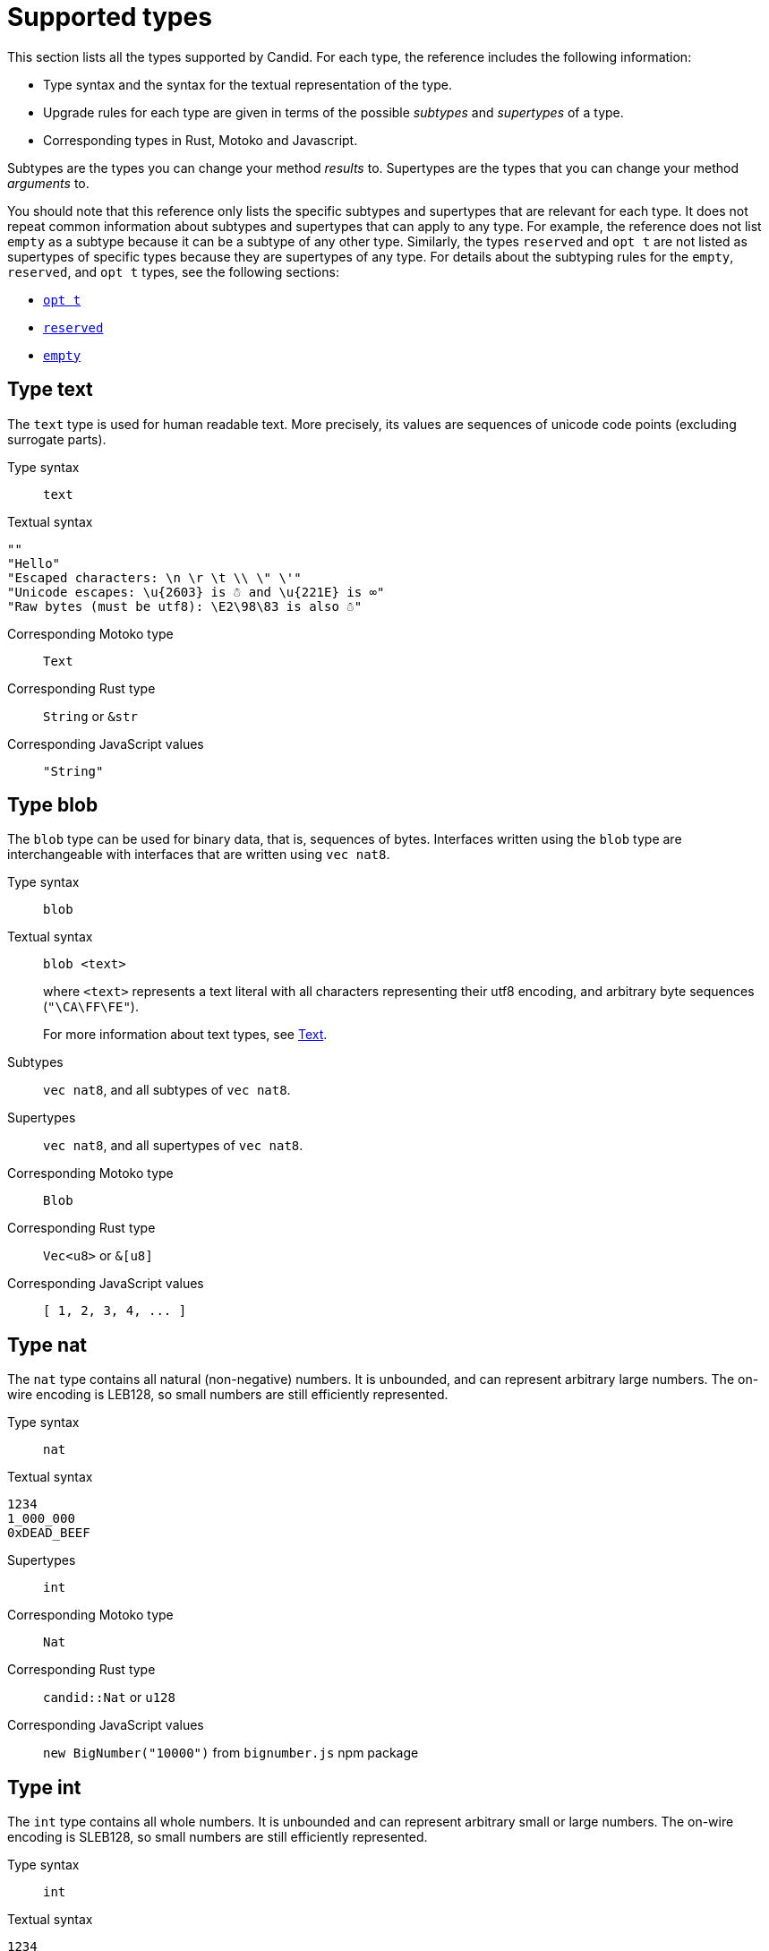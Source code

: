 = Supported types
:source-language: candid
:!page-repl:


This section lists all the types supported by Candid.
For each type, the reference includes the following information:

* Type syntax and the syntax for the textual representation of the type.
* Upgrade rules for each type are given in terms of the possible _subtypes_ and _supertypes_ of a type.
* Corresponding types in Rust, Motoko and Javascript.

Subtypes are the types you can change your method _results_ to.
Supertypes are the types that you can change your method _arguments_ to.

You should note that this reference only lists the specific subtypes and supertypes that are relevant for each type. 
It does not repeat common information about subtypes and supertypes that can apply to any type. 
For example, the reference does not list `+empty+` as a subtype because it can be a subtype of any other type.
Similarly, the types `+reserved+` and `+opt t+` are not listed as supertypes of specific types because they are supertypes of any type. 
For details about the subtyping rules for the `+empty+`, `+reserved+`, and `+opt t+` types, see the following sections:

* <<type-opt,`+opt t+`>>
* <<type-reserved, `+reserved+`>>
* <<type-empty, `+empty+`>>

[#type-text]
== Type text

The `+text+` type is used for human readable text. More precisely, its values are sequences of unicode code points (excluding surrogate parts).

Type syntax::

`+text+`

Textual syntax::

[source]
....
""
"Hello"
"Escaped characters: \n \r \t \\ \" \'"
"Unicode escapes: \u{2603} is ☃ and \u{221E} is ∞"
"Raw bytes (must be utf8): \E2\98\83 is also ☃"
....

Corresponding Motoko type::

`+Text+`

Corresponding Rust type::

`+String+` or `+&str+`

Corresponding JavaScript values::

`+"String"+`

[#type-blob]
== Type blob

The `+blob+` type can be used for binary data, that is, sequences of bytes. 
Interfaces written using the `+blob+` type are interchangeable with interfaces that are written using `+vec nat8+`.

Type syntax::

`+blob+`

Textual syntax::

`+blob <text>+`
+
where `+<text>+` represents a text literal with all characters representing their utf8 encoding, and arbitrary byte sequences (`"\CA\FF\FE"`).
+
For more information about text types, see <<type-text,Text>>. 

Subtypes::

`+vec nat8+`, and all subtypes of `+vec nat8+`.

Supertypes::

`+vec nat8+`, and all supertypes of `+vec nat8+`.

Corresponding Motoko type::

`+Blob+`

Corresponding Rust type::

`+Vec<u8>+` or `+&[u8]+`

Corresponding JavaScript values::

`+[ 1, 2, 3, 4, ... ]+`

[#type-nat]
== Type nat

The `+nat+` type contains all natural (non-negative) numbers. 
It is unbounded, and can represent arbitrary large numbers.
The on-wire encoding is LEB128, so small numbers are still efficiently represented.

Type syntax::

`+nat+`

Textual syntax::

[source]
....
1234
1_000_000
0xDEAD_BEEF
....

Supertypes::

`+int+`

Corresponding Motoko type::

`+Nat+`

Corresponding Rust type::

`+candid::Nat+` or `+u128+`

Corresponding JavaScript values::

`+new BigNumber("10000")+` from `bignumber.js` npm package

[#type-int]
== Type int

The `+int+` type contains all whole numbers. 
It is unbounded and can represent arbitrary small or large numbers. 
The on-wire encoding is SLEB128, so small numbers are still efficiently represented.

Type syntax::

`+int+`

Textual syntax::

[source]
....
1234
-1234
+1234
1_000_000
-1_000_000
+1_000_000
0xDEAD_BEEF
-0xDEAD_BEEF
+0xDEAD_BEEF
....

Subtypes::

`+nat+`

Corresponding Motoko type::

`+Int+`

Corresponding Rust type::

`+candid::Int+` or `+i128+`

Corresponding JavaScript values::

`+new BigNumber("-10000")+` from `bignumber.js` npm package

[#type-natN]
[#type-intN]
== Type natN and intN

The types `nat8`, `nat16`, `nat32`, `nat64`, `int8`, `int16`, `int32` and `int64` represent numbers with a representation of that many bits, and can be used in more “low-level” interfaces.

The range of `natN` is `{0 ... 2^N-1}`, and the range of `intN` is `-2^(N-1) ... 2^(N-1)-1`.

The on-wire representation is exactly that many bits long. So for small values, `nat` is more space-efficient than `nat64`.

Type syntax::

`nat8`, `nat16`, `nat32`, `nat64`, `int8`, `int16`, `int32` or `int64`

Textual syntax::

Same as `nat` for `nat8`, `nat16`, `nat32`, and `nat64`.
+
Same as `int` for `int8`, `int16`, `int32` and `int64`.
+
We can use type annotation to distinguish different integer types.
[source]
....
100 : nat8
-100 : int8
(42 : nat64)
....

Corresponding Motoko type::

`natN` translates by default to `NatN`, but can also correspond to `WordN` when required.
+
`intN` translate to `IntN`.

Corresponding Rust type::

Signed and unsigned integers of corresponding size.
+
[width="30%",cols="<10%,<10%,<10%",options="header"]
|===
|Length	|Signed	|Unsigned
|8-bit |i8 |u8
|16-bit |i16 |u16
|32-bit |i32 |u32
|64-bit |i64 |u64
|===

Corresponding JavaScript values::

8-bit, 16-bit and 32-bit translate to the number type.
+
`int64` and `nat64` translate to the `BigNumber` object in `bignumber.js`.

[#type-floatN]
== Type float32 and float64

The types `float32` and `float64` represent IEEE 754 floating point numbers in single precision (32 bit) and double precision (64 bit).

Type syntax::

`float32`, `float64`

Textual syntax::

The same syntax as `int`, plus floating point literals as follows:

[source]
....
1245.678
+1245.678
-1_000_000.000_001
34e10
34E+10
34e-10
0xDEAD.BEEF
0xDEAD.BEEFP-10
0xDEAD.BEEFp+10
....

Corresponding Motoko type::

`float64` corresponds to `Float`.
+
`float32` does _not_ currently have a representation in Motoko. Candid interfaces using `float32` cannot be served from or used from Motoko programs.

Corresponding Rust type::

`f32`, `f64`

Corresponding JavaScript values::

float number

[#type-bool]
== Type bool

The `bool` type is a logical data type that can have only the values `true` or `false`.

Type syntax::

`bool`

Textual syntax::

`true`, `false`

Corresponding Motoko type::

`Bool`

Corresponding Rust type::

`bool`

Corresponding JavaScript values::

`true`, `false`

[#type-null]
== Type null

The `null` type is the type of the value `null`, thus a subtype of all the `opt t` types. It is also the idiomatic choice when using <<type-variant,variants>> to model enumerations.

Type syntax::

`null`

Textual syntax::

`null`

Supertypes::

All `opt t` types.

Corresponding Motoko type::

`Null`

Corresponding Rust type::

`()`

Corresponding JavaScript values::

`null`

[#type-vec]
== Type vec t

The `vec` type represents vectors (sequences, lists, arrays). 
A value of type `vec t` contains a sequence of zero or more values of type `t`.

Type syntax::

`vec bool`, `vec nat8`, `vec vec text`, and so on.

Textual syntax::

[source]
....
vec {}
vec { "john@doe.com"; "john.doe@example.com" };
....

Subtypes::

* Whenever `t` is a subtype of `t'`, then `vec t` is a subtype of `vec t'`.
* `blob` is a subtype of `vec nat8`.

Supertypes::

* Whenever `t` is a supertype of `t'`, then `vec t` is a supertype of `vec t'`.
* `blob` is a supertype of `vec nat8`.

Corresponding Motoko type::

`[T]`, where the Motoko type `T` corresponds to `t`.

Corresponding Rust type::

`Vec<T>` or `&[T]`, where the Rust type `T` corresponds to `t`.
+
`vec t` can translate to `BTreeSet` or `HashSet`.
+
`vec record { KeyType; ValueType }` can translate to `BTreeMap` or `HashMap`.

Corresponding JavaScript values::

`Array`, e.g. `[ "text", "text2", ... ]`

[#type-opt]
== Type opt t

The `opt t` type contains all the values of type `t`, plus the special `null` value. 
It is used to express that some value is optional, meaning that data might be present as some value of type `t`, or might be absent as the value `null`.

The `opt` type can be nested (for example, `opt opt text`), and the values `null` and `opt null` are distinct values.

The `opt` type plays a crucial role in the evolution of Candid interfaces, and has special subtyping rules as described below.

Type syntax::

`opt bool`, `opt nat8`, `opt opt text`, and so on.

Textual syntax::

[source]
....
null
opt true
opt 8
opt null
opt opt "test"
....

Subtypes::

The canonical rules for subtyping with `opt` are:
+
* Whenever `t` is a subtype of `t'`, then `opt t` is a subtype of `opt t'`.
* `null` is a subtype of `opt t'`.
* `t` is a subtype of `opt t` (unless `t` itself is `null`, `opt …` or `reserved`).
+
In addition, for technical reasons related to upgrading and higher-order services, _every_ type is a subtype of `opt t`, yielding `null` if the types do not match. Users are advised, however, to not directly make use of that rule.

Supertypes::

* Whenever `t` is a supertype of `t'`, then `opt t` is a supertype of `opt t'`.

Corresponding Motoko type::

`?T`, where the Motoko type `T` corresponds to `t`.

Corresponding Rust type::

`Option<T>`, where the Rust type `T` corresponds to `t`.

Corresponding JavaScript values::

`null` translates to `[]`.
+
`opt 8` translates to `[8]`.
+
`opt opt "test"` translates to `[["test"]]`.

[#type-record]
== Type record { n : t, … }

A `record` type is a collection of labeled values. For example, the following code gives the name `address` to the type of records that have the textual fields `street`, `city` and `country` and a numerical field of `zip_code`.

[source]
....
type address = record {
  street : text;
  city : text;
  zip_code : nat;
  country : text;
};
....

The order of fields in the record type declaration does not matter.
Each field can have a different type (unlike vectors).
The label of a record field can also be a 32-bit natural number, as in this example:

[source]
....
type address2 = record {
  288167939 : text;
  1103114667 : text;
  220614283 : nat;
  492419670 : text;
};
....

In fact, textual labels are treated as their _field hash_, and incidentally, `address` and `address2` are—to Candid—the same types.

If you omit the label, Candid automatically assigns sequentially-increasing labels. This behavior leads to the following shortened syntax, which is typically used to represent pairs and tuples. The type `record { text; text; opt bool }` is equivalent to `record { 0 : text;  1: text;  2: opt bool }`

Type syntax::

[source]
....
record {}
record { first_name : text; second_name : text }
record { "name with spaces" : nat; "unicode, too: ☃" : bool }
record { text; text; opt bool }
....

Textual syntax::

[source]
....
record {}
record { first_name = "John"; second_name = "Doe" }
record { "name with spaces" = 42; "unicode, too: ☃" = true }
record { "a"; "tuple"; null }
....

Subtypes::

Subtypes of a record are record types that have additional fields (of any type), where some field’s types are changed to subtypes, or where optional fields are removed. It is, however, bad practice to remove optional fields in method results. You can change a field's type to `opt empty` to indicate that this field is no longer used.
+
For example, if you have a function returning a record of of the following type:

[source]
....
record {
  first_name : text; middle_name : opt text; second_name : text; score : int
}
....

you can evolve that to a function returning a record of the following type:

[source]
....
record {
  first_name : text; middle_name : opt empty; second_name : text; score : nat; country : text
}
....

where we have deprecated the `middle_name` field, change the type of `score` and added the `country` field.

Supertypes::

Supertypes of a record are record types with some fields removed, some fields’ types changed to supertypes, or with optional fields added.
+
The latter is what allows you to extend your argument records with additional fields. Clients using the old interface will not include the field in their record, which will decode, when expected in the upgraded service, as `null`.
+
For example, if you have a function expecting a record of type:
[source]
....
record { first_name : text; second_name : text; score : nat }
....

you can evolve that to a function expecting a record of type:
[source]
....
record { first_name : text; score: int; country : opt text }
....

Corresponding Motoko type::

If the record type looks like it could refer to a tuple (that is, consecutive labels starting at 0), a Motoko tuple type (for example `(T1, T2, T3)`) is used. Else, a Motoko record `({ first_name  :Text, second_name : Text })` is used.
+
If the field name is a reserved name in Motoko, an undescore is appended. So `record { if : bool }` corresponds to `{ if_ : Bool  }`.
+
If (even then) the field name is not a valid Motoko identifier, the _field_ hash is used instead: `record { ☃ : bool }` corresponds to `{ _11272781_ : Boolean }`.

Corresponding Rust type::

User defined `struct` with `#[derive(CandidType, Deserialize)]` trait.
+
You can use the `#[serde(rename = "DifferentFieldName")]` attribute to rename field names.
+
If the record type is a tuple, it can be translated to a tuple type such as `(T1, T2, T3)`.

Corresponding JavaScript values::

If the record type is a tuple, the value is translated to an array, for example, `["Candid", 42]`.
+
Else it translates to a record object. For example, `{ "first name": "Candid", age: 42 }`.
+
If the field name is a hash, we use `\_hash_` as the field name, for example, `{ \_1_: 42, "1": "test" }`.

[#type-variant]
== Type variant { n : t, … }

A `variant` type represents a value that is from exactly one of the given cases, or _tags_. So a value of the type:

[source]
....
type shape = variant {
  dot : null;
  circle : float64;
  rectangle : record { width : float64; height : float64 };
  "💬" : text;
};
....

is either a dot, or a circle (with a radius), or a rectangle (with dimensions), or a speech bubble (with some text). The speech bubble illustrates use of a unicode label name (💬).

The tags in variants are, just like the labels in records, actually numbers, and string tags refer to their hash value.

Often, some or all of the the tags do not carry data. It is idiomatic to then use the `null` type, as in the `dot` above. In fact, Candid encourages this by allowing you to omit the `: null` type annotation in variants, so:

[source]
....
type season = variant { spring; summer; fall; winter }
....

is equivalent to:

[source]
....
type season = variant {
  spring : null; summer: null; fall: null; winter : null
}
....

and used to represent enumerations.

The type `variant {}` is legal, but has no values. If that is the intention, the <<type-empty,`empty` type>> may be more appropriate.

Type syntax::

[source]
....
variant {}
variant { ok : nat; error : text }
variant { "name with spaces" : nat; "unicode, too: ☃" : bool }
variant { spring; summer; fall; winter }
....

Textual syntax::

[source]
....
variant { ok = 42 }
variant { "unicode, too: ☃" = true }
variant { fall }
....

Subtypes::

Subtypes of a variant type are variant types with some tags removed, and the type of some tags themselves changed to a subtype.
+
If you want to be able to _add_ new tags in variants in a method result, you can do so if the variant is itself wrapped in `opt …`. This requires planning ahead! When you design an interface, instead of writing:

[source]
....
service {
  get_member_status (member_id : nat) -> (variant {active; expired});
}
....

it is better to use this:

[source]
....
service {
  get_member_status (member_id : nat) -> (opt variant {active; expired});
}
....

This way, if you later need to add a `honorary` membership status, you can expand the list of statuses. Old clients will receive unknown fields as `null`.

Supertypes::

Supertypes of a variant types are variants with additional tags, and maybe the type of some tags changed to a supertype.

Corresponding Motoko type::

Variant types are represented as Motoko variant types, for example:

[source, motoko]
....
type Shape = {
  #dot : ();
  #circle : Float;
  #rectangle : { width : Float; height : Float };
  #_2669435721_ : Text;
};
....

Note that if the type of a tag is `null`, this corresponds to `()` in Motoko, to preserve the mapping between the respective idiomatic ways to model enumerations as variants.

Corresponding Rust type::

User defined `enum` with `#[derive(CandidType, Deserialize)]` trait.
+
You can use the `#[serde(rename = "DifferentFieldName")]` attribute to rename field names.

Corresponding JavaScript values::

A record object with a single entry. For example, `{ dot: null }`.
+
If the field name is a hash, we use `\_hash_` as the field name, for example, `{ \_2669435721_: "test" }`.

[#type-func]
== Type func (…) -> (…)

Candid is designed to support higher-order use cases, where a service may receive or provide references to other services or their methods, for example, as callbacks. 
The `func` type is central to this: It indicates the function’s _signature_ (argument and results types, annotations), and values of this type are references to functions with that signature.

The supported annotations are:

* `query` indicates that the referenced function is a query method, meaning it does not alter the state of its canister, and that it can be invoked using the cheaper “query call” mechanism.
* `oneway` indicates that this function returns no response, intended for fire-and-forget scenarios.

For more information about parameter naming, see link:candid-concepts{outfilesuffix}#service-naming[Naming arguments and results].

Type syntax::

[source]
....
func () -> ()
func (text) -> (text)
func (dividend : nat, divisor : nat) -> (div : nat, mod : nat);
func () -> (int) query
func (func (int) -> ()) -> ()
....

Textual syntax::

Currently, only public methods of services, which are identified by their principal, are supported:

[source]
....
func "w7x7r-cok77-xa".hello
func "w7x7r-cok77-xa"."☃"
func "aaaaa-aa".create_canister
....

Subtypes::

The following modifications to a function type change it to a subtype as discussed in the rules for link:candid-concepts{outfilesuffix}#upgrades[Service upgrades]:
+
 * The result type list may be extended.
 * The parameter type list may be shortened.
 * The parameter type list may be extended with optional arguments (type `opt …`).
 * Existing parameter types may be changed to to a _supertype_ ! In other words, the function type is _contravariant_ in the argument type.
 * Existing result types may be changed to a subtype.

Supertypes::

The following modifications to a function type change it to a supertype:
+
 * The result type list may be shortened.
 * The result type list may be extended with optional arguments (type `opt …`).
 * The parameter type list may be extended.
 * Existing parameter types may be changed to to a _subtype_ ! In other words, the function type is _contravariant_ in the argument type.
 * Existing result types may be changed to a supertype.

Corresponding Motoko type::

Candid function types correspond to `shared` Motoko functions, with the result type wrapped in `async` (unless they are annotated with `oneway`, then the result type is simply `()`).  Arguments resp. results become tuples, unless there is exactly one, in which case it is used directly:

[source]
....
type F0 = func () -> ();
type F1 = func (text) -> (text);
type F2 = func (text, bool) -> () oneway;
type F3 = func (text) -> () oneway;
type F4 = func () -> (text) query;
....

corresponds in Motoko to

[source, Motoko]
....
type F0 = shared () -> async ();
type F1 = shared Text -> async Text;
type F2 = shared (Text, Bool) -> ();
type F3 = shared (text) -> ();
type F4 = shared query () -> async Text;
....

Corresponding Rust type::

`candid::IDLValue::Func(Principal, String)`, see https://docs.rs/candid/0.6.15/candid/parser/value/enum.IDLValue.html[IDLValue].

Corresponding JavaScript values::

`[Principal.fromText("aaaaa-aa"), "create_canister"]`

[#type-service]
== Type service {…}

Services may want to pass around references to not just individual functions (using the <<type-func,`func` type>>), but references to whole services. In this case, Candid types can be used to declare the complete interface of such a service.

See link:candid-concepts{outfilesuffix}#candid-service-descriptions[Candid service descriptions] for more details on the syntax of a service type.

Type syntax::

[source]
....
service {
  add : (nat) -> ();
  subtract : (nat) -> ();
  get : () -> (int) query;
  subscribe : (func (int) -> ()) -> ();
}
....

Textual syntax::

[source]
....
service "w7x7r-cok77-xa"
service "zwigo-aiaaa-aaaaa-qaa3a-cai"
service "aaaaa-aa"
....

Subtypes::

The subtypes of a service type are those service types that possibly have additional methods, and where the type of an existing method is changed to a subtype.
+
This is exactly the same principle as discussed for upgrade rules in link:candid-concepts{outfilesuffix}#upgrades[Service upgrades].

Supertypes::

The supertypes of a service type are those service types that may have some methods removed, and the type of existing methods are changed to a supertype.

Corresponding Motoko type::

Service types in Candid correspond directly to `actor` types in Motoko:

[source, motoko]
....
actor {
  add : shared Nat -> async ()
  subtract : shared Nat -> async ();
  get : shared query () -> async Int;
  subscribe : shared (shared Int -> async ()) -> async ();
}
....

Corresponding Rust type::

`candid::IDLValue::Service(Principal)`, see https://docs.rs/candid/0.6.15/candid/parser/value/enum.IDLValue.html[IDLValue].

Corresponding JavaScript values::

`Principal.fromText("aaaaa-aa")`

[#type-principal]
== Type principal

The Internet Computer uses _principals_ as the common scheme to identify canisters, users, and other entities.

Type syntax::

`principal`


Textual syntax::

[source]
....
principal "w7x7r-cok77-xa"
principal "zwigo-aiaaa-aaaaa-qaa3a-cai"
principal "aaaaa-aa"
....


Corresponding Motoko type::

`Principal`

Corresponding Rust type::

`candid::Principal` or `ic_types::Principal`

Corresponding JavaScript values::

`Principal.fromText("aaaaa-aa")`

[#type-reserved]
== Type reserved

The `reserved` type is a type with one (uninformative) value `reserved`, and is the supertype of all other types.

The `reserved` type can be used to remove method arguments. Consider a method with the following signature:

[source]
....
service {
  foo : (first_name : text, middle_name : text, last_name : text) -> ()
}
....

and assume you no longer care about the `middle_name`. Although Candid will not prevent you from changing the signature to this:

[source]
....
service {
  foo : (first_name : text, last_name : text) -> ()
}
....
it would be disastrous: If a client talks to you using the old interface, you will silently ignore the `last_name` and take the `middle_name` as the `last_name`. Remember that method parameter names are just convention, and method arguments are identified by their position.

Instead, you can use:

[source]
....
service {
  foo : (first_name : text, middle_name : reserved, last_name : text) -> ()
}
....

to indicate that `foo` used to take a second argument, but you no longer care about that.

You can avoid this pitfall by adopting the pattern any function that is anticipated to have changing arguments, or whose arguments can only be distinguished by position, not type, is declared to take a single record.
For example:

[source]
....
service {
  foo : (record { first_name : text; middle_name : text; last_name : text}) -> ()
}
....

Now, changing the signature to this:

[source]
....
service {
  foo : (record { first_name : text; last_name : text}) -> ()
}
....

does the right thing, and you don’t even need to keep a record of the removed argument around.

NOTE: In general, it is not recommended to remove arguments from methods. Usually, it is preferable to introduce a new method that omits the argument.

Type syntax::

`reserved`

Textual syntax::

`reserved`

Subtypes::

All types

Corresponding Motoko type::

`Any`

Corresponding Rust type::

`candid::Reserved`

Corresponding JavaScript values::

Any value

[#type-empty]
== Type empty

The `empty` type is the type without values, and is the subtype of any other type.

Practical use cases for the `empty` type are relatively rare.
It could be used to mark a method as “never returns successfully”.
For example:

[source]
....
service : {
  always_fails () -> (empty)
}
....

Type syntax::

`empty`

Textual syntax::

None, as this type has no values

Supertypes::

All types

Corresponding Motoko type::

`None`

Corresponding Rust type::

`candid::Empty`

Corresponding JavaScript values::

None, as this type has no values
